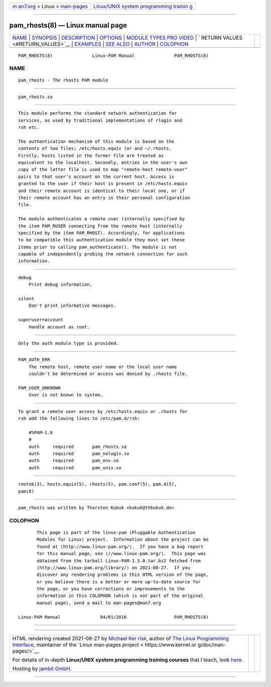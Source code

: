 .. container:: page-top

.. container:: nav-bar

   +----------------------------------+----------------------------------+
   | `m                               | `Linux/UNIX system programming   |
   | an7.org <../../../index.html>`__ | trainin                          |
   | > Linux >                        | g <http://man7.org/training/>`__ |
   | `man-pages <../index.html>`__    |                                  |
   +----------------------------------+----------------------------------+

--------------

pam_rhosts(8) — Linux manual page
=================================

+-----------------------------------+-----------------------------------+
| `NAME <#NAME>`__ \|               |                                   |
| `SYNOPSIS <#SYNOPSIS>`__ \|       |                                   |
| `DESCRIPTION <#DESCRIPTION>`__ \| |                                   |
| `OPTIONS <#OPTIONS>`__ \|         |                                   |
| `MODULE TYPES PRO                 |                                   |
| VIDED <#MODULE_TYPES_PROVIDED>`__ |                                   |
| \|                                |                                   |
| `                                 |                                   |
| RETURN VALUES <#RETURN_VALUES>`__ |                                   |
| \| `EXAMPLES <#EXAMPLES>`__ \|    |                                   |
| `SEE ALSO <#SEE_ALSO>`__ \|       |                                   |
| `AUTHOR <#AUTHOR>`__ \|           |                                   |
| `COLOPHON <#COLOPHON>`__          |                                   |
+-----------------------------------+-----------------------------------+
| .. container:: man-search-box     |                                   |
+-----------------------------------+-----------------------------------+

::

   PAM_RHOSTS(8)               Linux-PAM Manual               PAM_RHOSTS(8)

NAME
-------------------------------------------------

::

          pam_rhosts - The rhosts PAM module


---------------------------------------------------------

::

          pam_rhosts.so


---------------------------------------------------------------

::

          This module performs the standard network authentication for
          services, as used by traditional implementations of rlogin and
          rsh etc.

          The authentication mechanism of this module is based on the
          contents of two files; /etc/hosts.equiv (or and ~/.rhosts.
          Firstly, hosts listed in the former file are treated as
          equivalent to the localhost. Secondly, entries in the user's own
          copy of the latter file is used to map "remote-host remote-user"
          pairs to that user's account on the current host. Access is
          granted to the user if their host is present in /etc/hosts.equiv
          and their remote account is identical to their local one, or if
          their remote account has an entry in their personal configuration
          file.

          The module authenticates a remote user (internally specified by
          the item PAM_RUSER connecting from the remote host (internally
          specified by the item PAM_RHOST). Accordingly, for applications
          to be compatible this authentication module they must set these
          items prior to calling pam_authenticate(). The module is not
          capable of independently probing the network connection for such
          information.


-------------------------------------------------------

::

          debug
              Print debug information.

          silent
              Don't print informative messages.

          superuser=account
              Handle account as root.


-----------------------------------------------------------------------------------

::

          Only the auth module type is provided.


-------------------------------------------------------------------

::

          PAM_AUTH_ERR
              The remote host, remote user name or the local user name
              couldn't be determined or access was denied by .rhosts file.

          PAM_USER_UNKNOWN
              User is not known to system.


---------------------------------------------------------

::

          To grant a remote user access by /etc/hosts.equiv or .rhosts for
          rsh add the following lines to /etc/pam.d/rsh:

              #%PAM-1.0
              #
              auth     required       pam_rhosts.so
              auth     required       pam_nologin.so
              auth     required       pam_env.so
              auth     required       pam_unix.so


---------------------------------------------------------

::

          rootok(3), hosts.equiv(5), rhosts(5), pam.conf(5), pam.d(5),
          pam(8)


-----------------------------------------------------

::

          pam_rhosts was written by Thorsten Kukuk <kukuk@thkukuk.de>

COLOPHON
---------------------------------------------------------

::

          This page is part of the linux-pam (Pluggable Authentication
          Modules for Linux) project.  Information about the project can be
          found at ⟨http://www.linux-pam.org/⟩.  If you have a bug report
          for this manual page, see ⟨//www.linux-pam.org/⟩.  This page was
          obtained from the tarball Linux-PAM-1.3.0.tar.bz2 fetched from
          ⟨http://www.linux-pam.org/library/⟩ on 2021-08-27.  If you
          discover any rendering problems in this HTML version of the page,
          or you believe there is a better or more up-to-date source for
          the page, or you have corrections or improvements to the
          information in this COLOPHON (which is not part of the original
          manual page), send a mail to man-pages@man7.org

   Linux-PAM Manual               04/01/2016                  PAM_RHOSTS(8)

--------------

--------------

.. container:: footer

   +-----------------------+-----------------------+-----------------------+
   | HTML rendering        |                       | |Cover of TLPI|       |
   | created 2021-08-27 by |                       |                       |
   | `Michael              |                       |                       |
   | Ker                   |                       |                       |
   | risk <https://man7.or |                       |                       |
   | g/mtk/index.html>`__, |                       |                       |
   | author of `The Linux  |                       |                       |
   | Programming           |                       |                       |
   | Interface <https:     |                       |                       |
   | //man7.org/tlpi/>`__, |                       |                       |
   | maintainer of the     |                       |                       |
   | `Linux man-pages      |                       |                       |
   | project <             |                       |                       |
   | https://www.kernel.or |                       |                       |
   | g/doc/man-pages/>`__. |                       |                       |
   |                       |                       |                       |
   | For details of        |                       |                       |
   | in-depth **Linux/UNIX |                       |                       |
   | system programming    |                       |                       |
   | training courses**    |                       |                       |
   | that I teach, look    |                       |                       |
   | `here <https://ma     |                       |                       |
   | n7.org/training/>`__. |                       |                       |
   |                       |                       |                       |
   | Hosting by `jambit    |                       |                       |
   | GmbH                  |                       |                       |
   | <https://www.jambit.c |                       |                       |
   | om/index_en.html>`__. |                       |                       |
   +-----------------------+-----------------------+-----------------------+

--------------

.. container:: statcounter

   |Web Analytics Made Easy - StatCounter|

.. |Cover of TLPI| image:: https://man7.org/tlpi/cover/TLPI-front-cover-vsmall.png
   :target: https://man7.org/tlpi/
.. |Web Analytics Made Easy - StatCounter| image:: https://c.statcounter.com/7422636/0/9b6714ff/1/
   :class: statcounter
   :target: https://statcounter.com/
